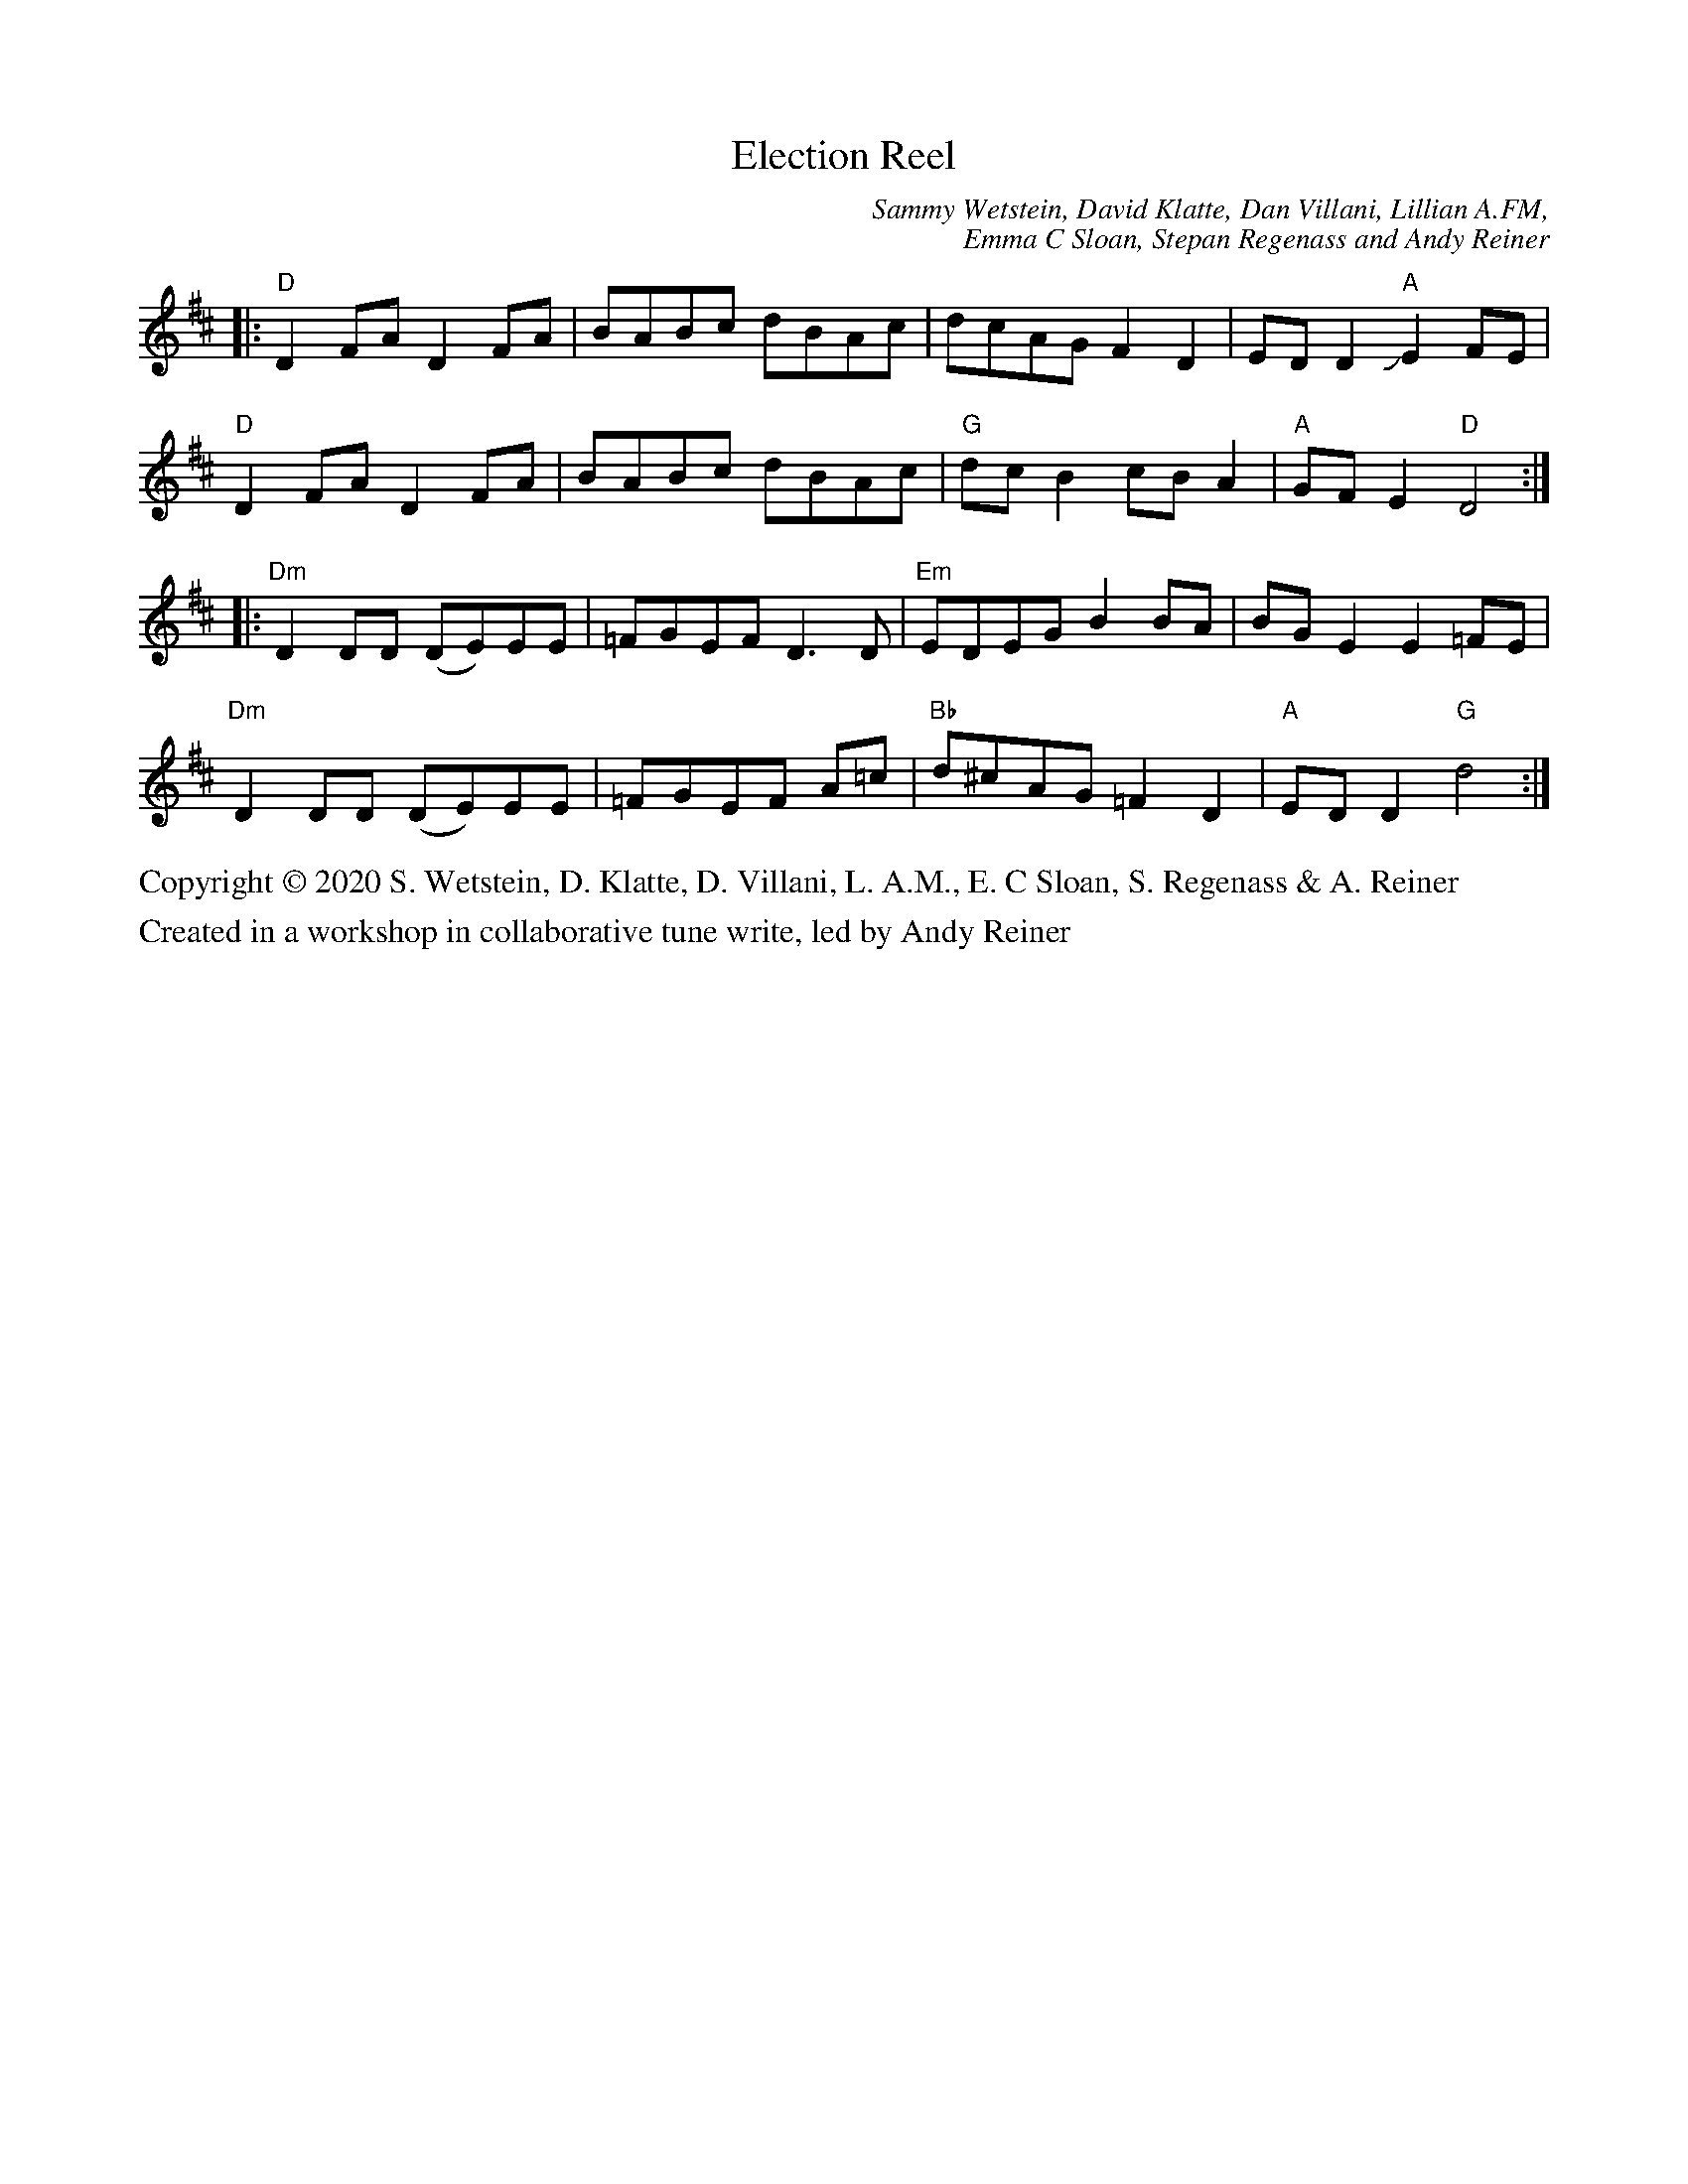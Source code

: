 X: 1
T: Election Reel
C: Sammy Wetstein, David Klatte, Dan Villani, Lillian A.FM,
C: Emma C Sloan, Stepan Regenass and Andy Reiner
R: reel
S: Fiddle Hell Online 2020-11-05
Z: 2020 John Chambers <jc:trillian.mit.edu>
M: none
L: 1/8
K: D
|:\
"D"D2FA D2FA | BABc dBAc | dcAG F2D2 | EDD2 "A"JE2FE |
"D"D2FA D2FA | BABc dBAc | "G"dcB2 cBA2 | "A"GFE2 "D"D4 :|
|:\
"Dm"D2DD (DE)EE | =FGEF D3D | "Em"EDEG B2BA | BGE2 E2=FE |
"Dm"D2DD (DE)EE | =FGEF A=c | "Bb"d^cAG =F2D2 | "A"EDD2 "G"d4 :|
%%text Copyright \251 2020 S. Wetstein, D. Klatte, D. Villani, L. A.M., E. C Sloan, S. Regenass & A. Reiner
%%text Created in a workshop in collaborative tune write, led by Andy Reiner
